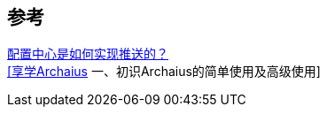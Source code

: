 

== 参考
[%hardbreaks]
https://www.zhihu.com/question/468739689[配置中心是如何实现推送的？]
https://cloud.tencent.com/developer/article/1619242[[享学Archaius] 一、初识Archaius的简单使用及高级使用]
